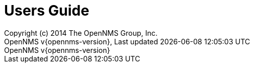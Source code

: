 // Global settings
:ascii-ids:
:encoding: UTF-8
:lang: en
:icons: font
:toc: left
:toclevels: 3
:numbered:

= Users Guide
:author: Copyright (c) 2014 The OpenNMS Group, Inc.
:revnumber: OpenNMS v{opennms-version}
:revdate: {last-update-label} {docdatetime}
:version-label!:

